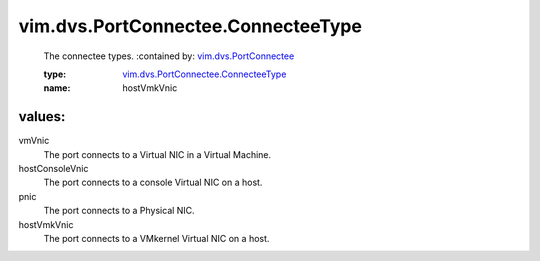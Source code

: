 .. _vim.dvs.PortConnectee: ../../../vim/dvs/PortConnectee.rst

.. _vim.dvs.PortConnectee.ConnecteeType: ../../../vim/dvs/PortConnectee/ConnecteeType.rst

vim.dvs.PortConnectee.ConnecteeType
===================================
  The connectee types.
  :contained by: `vim.dvs.PortConnectee`_

  :type: `vim.dvs.PortConnectee.ConnecteeType`_

  :name: hostVmkVnic

values:
--------

vmVnic
   The port connects to a Virtual NIC in a Virtual Machine.

hostConsoleVnic
   The port connects to a console Virtual NIC on a host.

pnic
   The port connects to a Physical NIC.

hostVmkVnic
   The port connects to a VMkernel Virtual NIC on a host.
